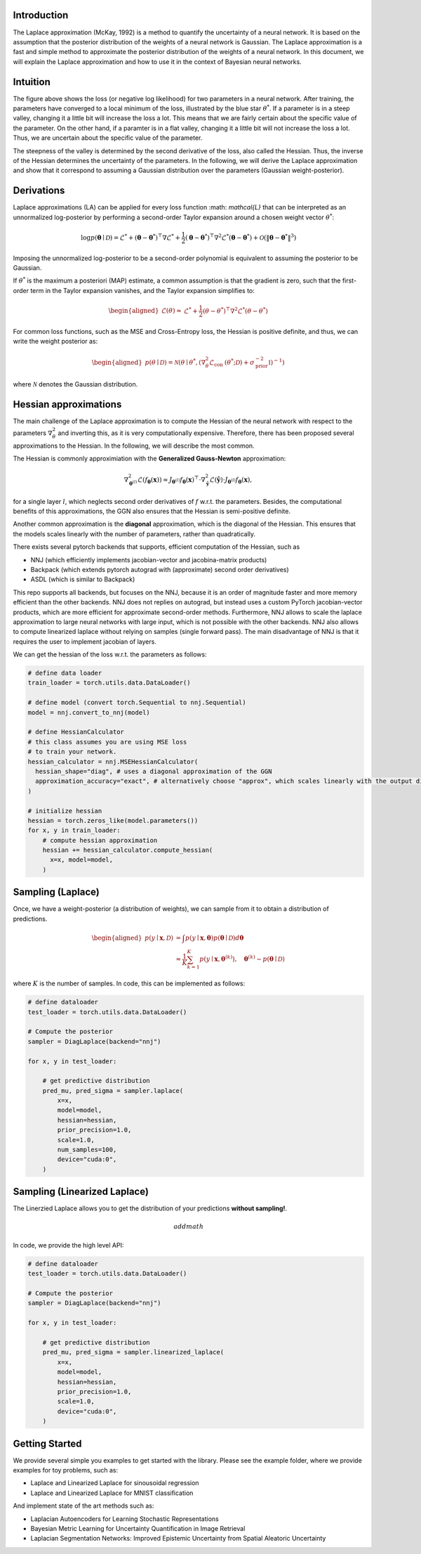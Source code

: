 .. _introduction:

Introduction
===================================

The Laplace approximation (McKay, 1992) is a method to quantify the uncertainty of a neural network.
It is based on the assumption that the posterior distribution of the weights of a neural network is Gaussian.
The Laplace approximation is a fast and simple method to approximate the posterior distribution of the weights of a neural network.
In this document, we will explain the Laplace approximation and how to use it in the context of Bayesian neural networks.


Intuition
===================================

.. video:: ../_static/images/laplace-intuition.mp4
  :alt: Laplace approximation intuition
  :width: 800
  :nocontrols:
  :loop:
  :autoplay: 
  :muted:
  

The figure above shows the loss (or negative log likelihood) for two parameters in a neural network.
After training, the parameters have converged to a local minimum of the loss, illustrated by the blue star :math:`\theta^*`.
If a parameter is in a steep valley, changing it a little bit will increase the loss a lot.
This means that we are fairly certain about the specific value of the parameter. On the other hand, 
if a paramter is in a flat valley, changing it a little bit will not increase the loss a lot. Thus,
we are uncertain about the specific value of the parameter. 

The steepness of the valley is determined by the second derivative of the loss, also called the Hessian.
Thus, the inverse of the Hessian determines the uncertainty of the parameters. In the following,
we will derive the Laplace approximation and show that it correspond to assuming a Gaussian distribution 
over the parameters (Gaussian weight-posterior).


Derivations
===================================

Laplace approximations (LA) can be applied for every
loss function :math: `\mathcal{L}` that can be interpreted as an unnormalized
log-posterior by performing a second-order Taylor expansion around a chosen weight vector :math:`\theta^*`:

.. math::
    \log p(\boldsymbol{\theta} \mid \mathcal{D})=\mathcal{L}^*+\left(\boldsymbol{\theta}-\boldsymbol{\theta}^*\right)^{\top} \nabla \mathcal{L}^*+\frac{1}{2}\left(\boldsymbol{\theta}-\boldsymbol{\theta}^*\right)^{\top} \nabla^2 \mathcal{L}^*\left(\boldsymbol{\theta}-\boldsymbol{\theta}^*\right)+\mathcal{O}\left(\left\|\boldsymbol{\theta}-\boldsymbol{\theta}^*\right\|^3\right)


Imposing the unnormalized log-posterior to be a second-order polynomial is equivalent to 
assuming the posterior to be Gaussian.

If :math:`\theta^*` is the maximum a posteriori (MAP) estimate, a common assumption is that the gradient is zero, 
such that the first-order term in the Taylor expansion vanishes, and the Taylor expansion simplifies to:

.. math::
    \begin{aligned}
    \mathcal{L}(\theta) \approx & \mathcal{L}^*+\frac{1}{2}\left(\theta-\theta^*\right)^{\top} \nabla^2 \mathcal{L}^*\left(\theta-\theta^*\right)
    \end{aligned}

For common loss functions, such as the MSE and Cross-Entropy loss, the Hessian is positive definite,
and thus, we can write the weight posterior as:

.. math::
    \begin{aligned}
    p(\theta \mid \mathcal{D})=\mathcal{N}\left(\theta \mid \theta^*,\left(\nabla_\theta^2 \mathcal{L}_{\text {con }}\left(\theta^* ; \mathcal{D}\right)+\sigma_{\text {prior }}^{-2} \mathbb{I}\right)^{-1}\right)
    \end{aligned}

where :math:`\mathcal{N}` denotes the Gaussian distribution.

Hessian approximations
===================================

The main challenge of the Laplace approximation is to compute the Hessian of 
the neural network with respect to the parameters :math:`\nabla_\theta^2` and inverting this, 
as it is very computationally expensive. Therefore, there has been proposed several
approximations to the Hessian. In the following, we will describe the most common.

The Hessian is commonly approximiation with the **Generalized Gauss-Newton** approximation:

.. math::
    \nabla_{\boldsymbol{\theta}^{(l)}}^2 \mathcal{L}\left(f_{\boldsymbol{\theta}}(\boldsymbol{x})\right) \approx J_{\boldsymbol{\theta}^{(l)}} f_{\boldsymbol{\theta}}(\boldsymbol{x})^{\top} \cdot \nabla_{\boldsymbol{\hat{y}}}^2 \mathcal{L}\left(\boldsymbol{\hat{y}}\right) \cdot J_{\boldsymbol{\theta}^{(l)}} f_{\boldsymbol{\theta}}(\boldsymbol{x}),

for a single layer :math:`l`, which neglects second order derivatives of :math:`f` w.r.t. the parameters.
Besides, the computational benefits of this approximations, the GGN also ensures that the Hessian is semi-positive definite.

Another common approximation is the **diagonal** approximation, which is the diagonal of the Hessian.
This ensures that the models scales linearly with the number of parameters, rather than quadratically.

There exists several pytorch backends that supports, efficient computation of the Hessian, such as

* NNJ (which efficiently implements jacobian-vector and jacobina-matrix products)
* Backpack (which extends pytorch autograd with (approximate) second order derivatives)
* ASDL (which is similar to Backpack)


This repo supports all backends, but focuses on the NNJ, because it is an order of magnitude faster and more memory efficient
than the other backends. NNJ does not replies on autograd, but instead uses a custom PyTorch jacobian-vector products,
which are more efficient for approximate second-order methods. Furthermore, NNJ allows to scale the laplace approximation
to large neural networks with large input, which is not possible with the other backends. NNJ also allows to compute linearized laplace
without relying on samples (single forward pass). The main disadvantage of NNJ is that it requires the user to implement jacobian of layers.

We can get the hessian of the loss w.r.t. the parameters as follows:

.. code-block:: python

    # define data loader
    train_loader = torch.utils.data.DataLoader()

    # define model (convert torch.Sequential to nnj.Sequential)
    model = nnj.convert_to_nnj(model)

    # define HessianCalculator
    # this class assumes you are using MSE loss
    # to train your network.
    hessian_calculator = nnj.MSEHessianCalculator(
      hessian_shape="diag", # uses a diagonal approximation of the GGN
      approximation_accuracy="exact", # alternatively choose "approx", which scales linearly with the output dimension, rather than quadratically
    )

    # initialize hessian
    hessian = torch.zeros_like(model.parameters())
    for x, y in train_loader:
        # compute hessian approximation
        hessian += hessian_calculator.compute_hessian(
          x=x, model=model,
        )

Sampling (Laplace)
===================================

Once, we have a weight-posterior (a distribution of weights), we can sample from it to obtain a distribution of predictions.

.. math::
    \begin{aligned}
    p(y \mid \boldsymbol{x}, \mathcal{D}) &=\int p(y \mid \boldsymbol{x}, \boldsymbol{\theta}) p(\boldsymbol{\theta} \mid \mathcal{D}) d \boldsymbol{\theta} \\
    & \approx \frac{1}{K} \sum_{k=1}^{K} p(y \mid \boldsymbol{x}, \boldsymbol{\theta}^{(k)}), \quad \boldsymbol{\theta}^{(k)} \sim p(\boldsymbol{\theta} \mid \mathcal{D})
    \end{aligned}

where :math:`K` is the number of samples. In code, this can be implemented as follows:

.. code-block:: python

    # define dataloader
    test_loader = torch.utils.data.DataLoader()

    # Compute the posterior
    sampler = DiagLaplace(backend="nnj")

    for x, y in test_loader:

        # get predictive distribution
        pred_mu, pred_sigma = sampler.laplace(
            x=x,
            model=model,
            hessian=hessian,
            prior_precision=1.0,
            scale=1.0,
            num_samples=100,
            device="cuda:0",
        )


Sampling (Linearized Laplace)
===================================

The Linerzied Laplace allows you to get the distribution of your predictions **without sampling!**.

.. math::
    add math

In code, we provide the high level API:


.. code-block:: python

    # define dataloader
    test_loader = torch.utils.data.DataLoader()

    # Compute the posterior
    sampler = DiagLaplace(backend="nnj")

    for x, y in test_loader:

        # get predictive distribution
        pred_mu, pred_sigma = sampler.linearized_laplace(
            x=x,
            model=model,
            hessian=hessian,
            prior_precision=1.0,
            scale=1.0,
            device="cuda:0",
        )


Getting Started
===================================

We provide several simple you examples to get started with the library.
Please see the example folder, where we provide examples for toy problems, such as:

* Laplace and Linearized Laplace for sinousoidal regression
* Laplace and Linearized Laplace for MNIST classification

And implement state of the art methods such as:

* Laplacian Autoencoders for Learning Stochastic Representations
* Bayesian Metric Learning for Uncertainty Quantification in Image Retrieval
* Laplacian Segmentation Networks: Improved Epistemic Uncertainty from Spatial Aleatoric Uncertainty